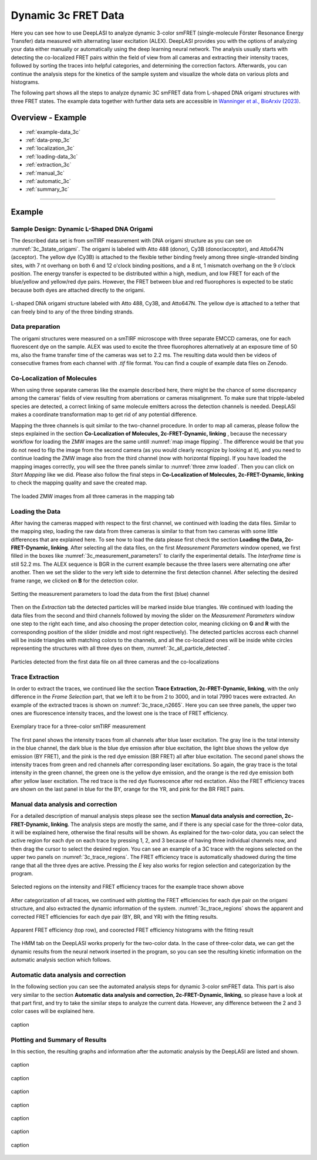 .. |br| raw:: html

   <br />

.. _dynamic-3c:

Dynamic 3c FRET Data
=====

Here you can see how to use DeepLASI to analyze dynamic 3-color smFRET (single-molecule Förster Resonance Energy Transfer) data measured with alternating laser excitation (ALEX). DeepLASI provides you with the options of analyzing your data either manually or automatically using the deep learning neural network. The analysis usually starts with detecting the co-localized FRET pairs within the field of view from all cameras and extracting their intensity traces, followed by sorting the traces into helpful categories, and determining the correction factors. Afterwards, you can continue the analysis steps for the kinetics of the sample system and visualize the whole data on various plots and histograms.

The following part shows all the steps to analyze dynamic 3C smFRET data from L-shaped DNA origami structures with three FRET states. The example data together with further data sets are accessible in `Wanninger et al., BioArxiv (2023) <https://doi.org/10.1101/2023.01.31.526220>`_.

Overview - Example
------------------
- :ref:`example-data_3c`
- :ref:`data-prep_3c`
- :ref:`localization_3c`
- :ref:`loading-data_3c`
- :ref:`extraction_3c`
- :ref:`manual_3c`
- :ref:`automatic_3c`
- :ref:`summary_3c`

--------------------------------------------------------------------

Example
-----------

..  _example-data_3c:
Sample Design: Dynamic L-Shaped DNA Origami
~~~~~~~~~~~~~~~~~~~~~~~~~~~~~~~~~~~~~~

The described data set is from smTIRF measurement with DNA origami structure as you can see on :numref:`3c_3state_origami`. The origami is labeled with Atto 488 (donor), Cy3B (donor/acceptor), and Atto647N (acceptor). The yellow dye (Cy3B) is attached to the flexible tether binding freely among three single-stranded binding sites, with 7 nt overhang on both 6 and 12 o'clock binding positions, and a 8 nt, 1 mismatch overhang on the 9 o'clock position. The energy transfer is expected to be distributed within a high, medium, and low FRET for each of the blue/yellow and yellow/red dye pairs. However, the FRET between blue and red fluorophores is expected to be static because both dyes are attached directly to the origami.

.. figure:: ./../../figures/examples/3c_3state_sample.png
   :width: 300
   :alt: 3c_3s_origami
   :align: center
   :name: 3c_3state_origami

   L-shaped DNA origami structure labeled with Atto 488, Cy3B, and Atto647N. The yellow dye is attached to a tether that can freely bind to any of the three binding strands. 

.. _data-prep_3c:
Data preparation 
~~~~~~~~~~~~~~~~~~~~~~~~~~~~~~~~~~~~~~

The origami structures were measured on a smTIRF microscope with three separate EMCCD cameras, one for each fluorescent dye on the sample. ALEX was used to excite the three fluorophores alternatively at an exposure time of 50 ms, also the frame transfer time of the cameras was set to 2.2 ms. The resulting data would then be videos of consecutive frames from each channel with *.tif* file format. You can find a couple of example data files on Zenodo.

.. _localization_3c:
Co-Localization of Molecules 
~~~~~~~~~~~~~~~~~~~~~~~~~~~~~~~~~~~~~~

When using three separate cameras like the example described here, there might be the chance of some discrepancy among the cameras’ fields of view resulting from aberrations or cameras misalignment. To make sure that tripple-labeled species are detected, a correct linking of same molecule emitters across the detection channels is needed. DeepLASI makes a coordinate transformation map to get rid of any potential difference.

Mapping the three channels is quit similar to the two-channel procedure. In order to map all cameras, please follow the steps explained in the section **Co-Localization of Molecules, 2c-FRET-Dynamic, linking** , because the necessary workflow for loading the ZMW images are the same untill :numref:`map image flipping`. The difference would be that you do not need to flip the image from the second camera (as you would clearly recognize by looking at it), and you need to continue loading the ZMW image also from the third channel (now with horizontal flipping). If you have loaded the mapping images correctly, you will see the three panels similar to :numref:`three zmw loaded`. Then you can click on *Start Mapping* like we did. Please also follow the final steps in **Co-Localization of Molecules, 2c-FRET-Dynamic, linking** to check the mapping quality and save the created map.     

.. figure:: ./../../figures/examples/1_3c_three_zmw_loaded.png
   :width: 600
   :alt: 3_zmw loaded
   :align: center
   :name: three zmw loaded
   
   The loaded ZMW images from all three cameras in the mapping tab 

..  _loading-data_3c:
Loading the Data
~~~~~~~~~~~~~~~~~~~~~~~~~~~~~~~~~~~~~~

After having the cameras mapped with respect to the first channel, we continued with loading the data files. Similar to the mapping step, loading the raw data from three cameras is similar to that from two cameras with some little differences that are explained here. To see how to load the data please first check the section **Loading the Data, 2c-FRET-Dynamic, linking**. After selecting all the data files, on the first *Measurement Parameters* window opened, we first filled in the boxes like :numref:`3c_measurement_parameters1` to clarify the experimental details. The *Interframe time* is still 52.2 ms. The ALEX sequence is BGR in the current example because the three lasers were alternating one after another. Then we set the slider to the very left side to determine the first detection channel. After selecting the desired frame range, we clicked on **B** for the detection color.

.. figure:: ./../../figures/examples/2_3c_measurement_parameters_1.png
   :width: 600
   :alt: 3_measurement parameters1
   :align: center
   :name: 3c_measurement_parameters1
   
   Setting the measurement parameters to load the data from the first (blue) channel  

Then on the *Extraction* tab the detected particles will be marked inside blue triangles. We continued with loading the data files from the second and third channels followed by moving the slider on the *Measurement Parameters* window one step to the right each time, and also choosing the proper detection color, meaning clicking on **G** and **R** with the corresponding position of the slider (middle and most right respectively). The detected particles accross each channel will be inside triangles with matching colors to the channels, and all the co-localized ones will be inside white circles representing the structures with all three dyes on them, :numref:`3c_all_particle_detected`.  

.. figure:: ./../../figures/examples/3_3c_all_particle_detection.png
   :width: 700
   :alt: 3c_particle_detection
   :align: center
   :name: 3c_all_particle_detected
   
   Particles detected from the first data file on all three cameras and the co-localizations 

..  _extraction_3c:
Trace Extraction
~~~~~~~~~~~~~~~~~~~~~~~~~~~~~~~~~~~~~~

In order to extract the traces, we continued like the section **Trace Extraction, 2c-FRET-Dynamic, linking**, with the only difference in the *Frame Selection* part, that we left it to be from 2 to 3000, and in total 7990 traces were extracted. An example of the extracted traces is shown on :numref:`3c_trace_n2665`. Here you can see three panels, the upper two ones are fluorescence intensity traces, and the lowest one is the trace of FRET efficiency.

.. figure:: ./../../figures/examples/4_3c_trace_2665.png
   :width: 750
   :alt: 3c trace look
   :align: center
   :name: 3c_trace_n2665 
   
   Exemplary trace for a three-color smTIRF measurement

The first panel shows the intensity traces from all channels after blue laser excitation. The gray line is the total intensity in the blue channel, the dark blue is the blue dye emission after blue excitation, the light blue shows the yellow dye emission (BY FRET), and the pink is the red dye emission (BR FRET) all after blue excitation. The second panel shows the intensity traces from green and red channels after corresponding laser excitations. So again, the gray trace is the total intensity in the green channel, the green one is the yellow dye emission, and the orange is the red dye emission both after yellow laser excitation. The red trace is the red dye fluorescence after red exctation. Also the FRET efficiency traces are shown on the last panel in blue for the BY, orange for the YR, and pink for the BR FRET pairs.

..  _manual_3c:
Manual data analysis and correction
~~~~~~~~~~~~~~~~~~~~~~~~~~~~~~~~~~~~~~

For a detailed description of manual analysis steps please see the section **Manual data analysis and correction, 2c-FRET-Dynamic, linking**. The analysis steps are mostly the same, and if there is any special case for the three-color data, it will be explained here, otherwise the final results will be shown. As explained for the two-color data, you can select the active region for each dye on each trace by pressing 1, 2, and 3 because of having three individual channels now, and then drag the cursor to select the desired region. You can see an example of a 3C trace with the regions selected on the upper two panels on :numref:`3c_trace_regions`. The FRET efficiency trace is automatically shadowed during the time range that all the three dyes are active. Pressing the *E* key also works for region selection and categorization by the program.  

.. figure:: ./../../figures/examples/5_3c_trace_regions.png
   :width: 750
   :alt: 3c trace selection
   :align: center
   :name: 3c_trace_regions 
   
   Selected regions on the intensity and FRET efficiency traces for the example trace shown above 

After categorization of all traces, we continued with plotting the FRET efficiencies for each dye pair on the origami structure, and also extracted the dynamic information of the system. :numref:`3c_trace_regions` shows the apparent and corrected FRET efficiencies for each dye pair (BY, BR, and YR) with the fitting results. 

.. figure:: ./../../figures/examples/15_3c_app_and_corr_fret.png
   :width: 700
   :alt: 3c app_corr fret 
   :align: center
   :name: 3c_apparent_corrected_FRET
   
   Apparent FRET efficiency (top row), and coorected FRET efficiency histograms with the fitting result

The HMM tab on the DeepLASI works properly for the two-color data. In the case of three-color data, we can get the dynamic results from the neural network inserted in the program, so you can see the resulting kinetic information on the automatic analysis section which follows. 

..  _automatic_3c:
Automatic data analysis and correction
~~~~~~~~~~~~~~~~~~~~~~~~~~~~~~~~~~~~~~

In the following section you can see the automated analysis steps for dynamic 3-color smFRET data. This part is also very similar to the section **Automatic data analysis and correction, 2c-FRET-Dynamic, linking**, so please have a look at that part first, and try to take the similar steps to analyze the current data. However, any difference between the 2 and 3 color cases will be explained here.

.. figure:: ./../../figures/examples/14_3c_categorization_model.png
   :width: 300
   :alt: 3c model selection 
   :align: center
   :name: 3c_categorization_model
   
   caption

..  _summary_3c:
Plotting and Summary of Results
~~~~~~~~~~~~~~~~~~~~~~~~~~~~~~~~~~~~~~

In this section, the resulting graphs and information after the automatic analysis by the DeepLASI are listed and shown.

.. figure:: ./../../figures/examples/6_3c_confidence_results.png
   :width: 650
   :alt: confidence level
   :align: center
   :name: 3c_confidence level
   
   caption

.. figure:: ./../../figures/examples/7_3c_app_fret.png
   :width: 700
   :alt: 3c app fret
   :align: center
   :name: 3c apparent fret
   
   caption

.. figure:: ./../../figures/examples/8_3c_TDP_options.png
   :width: 300
   :alt: 3c TDP option
   :align: center
   :name: 3c_TDP_generating_option
   
   caption
   
.. figure:: ./../../figures/examples/9_3c_TDP_generated.png
   :width: 700
   :alt: 3c TDP generated
   :align: center
   :name: 3c_TDPs_generated
   
   caption
   
.. figure:: ./../../figures/examples/10_3c_dwell_time_fit.png
   :width: 500
   :alt: 3c YR dwell time
   :align: center
   :name: 3c_YR_dwell_time
   
   caption
   
.. figure:: ./../../figures/examples/11_3c_de_ct.png
   :width: 600
   :alt: 3c de_ct
   :align: center
   :name: 3c_de_ct
   
   caption

.. figure:: ./../../figures/examples/12_3c_gamma.png
   :width: 700
   :alt: 3c gamma
   :align: center
   :name: 3c_gamma_factor
   
   caption
   
